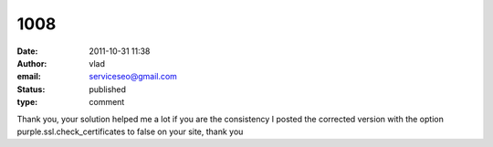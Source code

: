 1008
####
:date: 2011-10-31 11:38
:author: vlad
:email: serviceseo@gmail.com
:status: published
:type: comment

Thank you, your solution helped me a lot if you are the consistency I posted the corrected version with the option purple.ssl.check_certificates to false on your site, thank you
